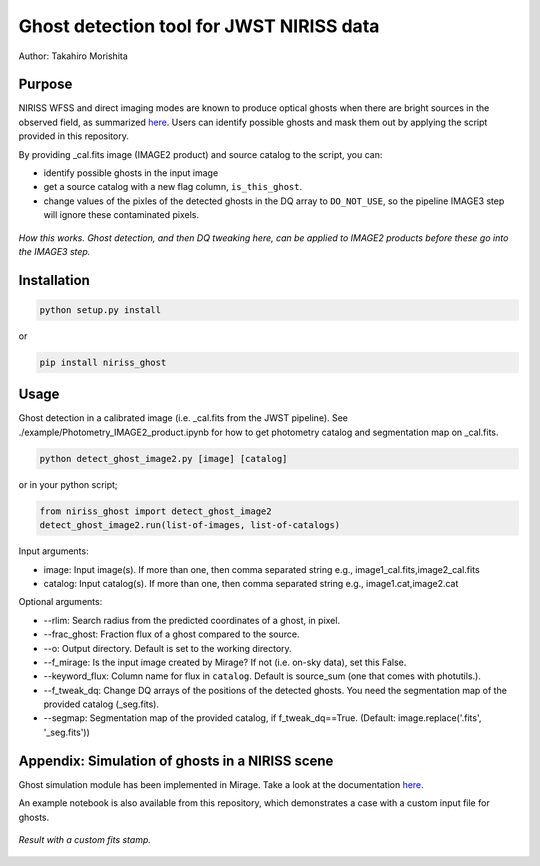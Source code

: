 
Ghost detection tool for JWST NIRISS data
=========================================

Author: Takahiro Morishita

.. image:: ./figure/demo.png

Purpose
-------

NIRISS WFSS and direct imaging modes are known to produce optical ghosts when there are bright sources in the observed field, as summarized `here <https://jwst-docs.stsci.edu/near-infrared-imager-and-slitless-spectrograph/niriss-instrumentation/niriss-gr150-grisms#NIRISSGR150Grisms-Ghosts>`__.
Users can identify possible ghosts and mask them out by applying the script provided in this repository.

By providing _cal.fits image (IMAGE2 product) and source catalog to the script, you can:

- identify possible ghosts in the input image
- get a source catalog with a new flag column, ``is_this_ghost``.
- change values of the pixles of the detected ghosts in the DQ array to ``DO_NOT_USE``, so the pipeline IMAGE3 step will ignore these contaminated pixels.


.. figure:: ./figure/DQ_masking.png
    :width: 800
    :align: center

    *How this works. Ghost detection, and then DQ tweaking here, can be applied to IMAGE2 products 
    before these go into the IMAGE3 step.*



Installation
------------

.. code-block:: bash

    python setup.py install

or 

.. code-block:: bash

    pip install niriss_ghost

Usage
-----

Ghost detection in a calibrated image (i.e. _cal.fits from the JWST pipeline). See ./example/Photometry_IMAGE2_product.ipynb for how to get photometry catalog and segmentation map on _cal.fits.

.. code-block:: bash

    python detect_ghost_image2.py [image] [catalog]

or in your python script;

.. code-block:: bash

    from niriss_ghost import detect_ghost_image2
    detect_ghost_image2.run(list-of-images, list-of-catalogs)

Input arguments:

- image: Input image(s). If more than one, then comma separated string e.g., image1_cal.fits,image2_cal.fits
- catalog: Input catalog(s). If more than one, then comma separated string e.g., image1.cat,image2.cat

Optional arguments:

- --rlim: Search radius from the predicted coordinates of a ghost, in pixel.
- --frac_ghost: Fraction flux of a ghost compared to the source.
- --o: Output directory. Default is set to the working directory.
- --f_mirage: Is the input image created by Mirage? If not (i.e. on-sky data), set this False.
- --keyword_flux: Column name for flux in ``catalog``. Default is source_sum (one that comes with photutils.).
- --f_tweak_dq: Change DQ arrays of the positions of the detected ghosts. You need the segmentation map of the provided catalog (_seg.fits).
- --segmap: Segmentation map of the provided catalog, if f_tweak_dq==True. (Default: image.replace('.fits', '_seg.fits'))
 

Appendix: Simulation of ghosts in a NIRISS scene
------------------------------------------------

Ghost simulation module has been implemented in Mirage. Take a look at the documentation `here <https://mirage-data-simulator.readthedocs.io/en/latest/ghosts.html>`__.

An example notebook is also available from this repository, which demonstrates a case with a custom input file for ghosts.


.. figure:: ./figure/demo_custom.png
    :width: 800
    :align: center

    *Result with a custom fits stamp.*